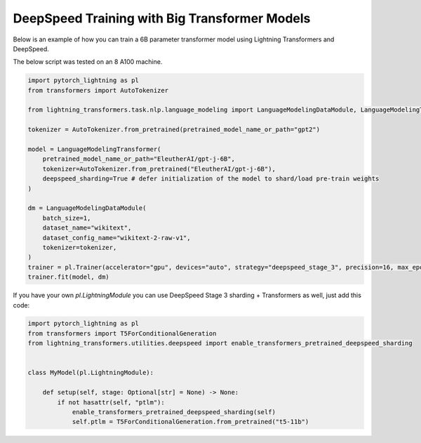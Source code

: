 .. _large_model_training:

DeepSpeed Training with Big Transformer Models
==============================================

Below is an example of how you can train a 6B parameter transformer model using Lightning Transformers and DeepSpeed.

The below script was tested on an 8 A100 machine.

.. code-block:: python

    import pytorch_lightning as pl
    from transformers import AutoTokenizer

    from lightning_transformers.task.nlp.language_modeling import LanguageModelingDataModule, LanguageModelingTransformer

    tokenizer = AutoTokenizer.from_pretrained(pretrained_model_name_or_path="gpt2")

    model = LanguageModelingTransformer(
        pretrained_model_name_or_path="EleutherAI/gpt-j-6B",
        tokenizer=AutoTokenizer.from_pretrained("EleutherAI/gpt-j-6B"),
        deepspeed_sharding=True # defer initialization of the model to shard/load pre-train weights
    )

    dm = LanguageModelingDataModule(
        batch_size=1,
        dataset_name="wikitext",
        dataset_config_name="wikitext-2-raw-v1",
        tokenizer=tokenizer,
    )
    trainer = pl.Trainer(accelerator="gpu", devices="auto", strategy="deepspeed_stage_3", precision=16, max_epochs=1)
    trainer.fit(model, dm)

If you have your own `pl.LightningModule` you can use DeepSpeed Stage 3 sharding + Transformers as well, just add this code:

.. code-block:: python

    import pytorch_lightning as pl
    from transformers import T5ForConditionalGeneration
    from lightning_transformers.utilities.deepspeed import enable_transformers_pretrained_deepspeed_sharding


    class MyModel(pl.LightningModule):

        def setup(self, stage: Optional[str] = None) -> None:
            if not hasattr(self, "ptlm"):
                enable_transformers_pretrained_deepspeed_sharding(self)
                self.ptlm = T5ForConditionalGeneration.from_pretrained("t5-11b")
